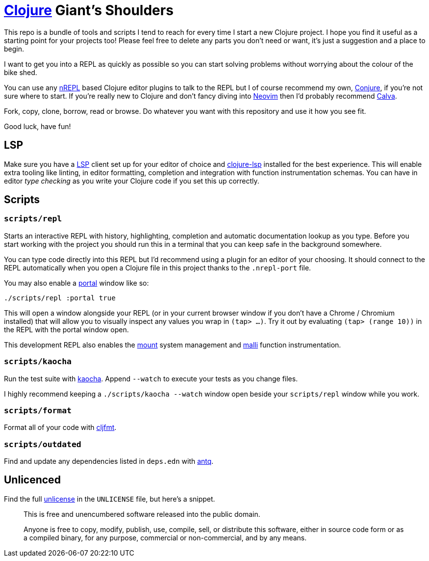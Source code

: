 = https://clojure.org/[Clojure] Giant's Shoulders

This repo is a bundle of tools and scripts I tend to reach for every time I start a new Clojure project. I hope you find it useful as a starting point for your projects too! Please feel free to delete any parts you don't need or want, it's just a suggestion and a place to begin.

I want to get you into a REPL as quickly as possible so you can start solving problems without worrying about the colour of the bike shed.

You can use any https://nrepl.org/nrepl/index.html[nREPL] based Clojure editor plugins to talk to the REPL but I of course recommend my own, https://github.com/Olical/conjure[Conjure], if you're not sure where to start. If you're really new to Clojure and don't fancy diving into https://neovim.io/[Neovim] then I'd probably recommend https://calva.io/[Calva].

Fork, copy, clone, borrow, read or browse. Do whatever you want with this repository and use it how you see fit.

Good luck, have fun!

== LSP

Make sure you have a https://microsoft.github.io/language-server-protocol/[LSP] client set up for your editor of choice and https://clojure-lsp.io/[clojure-lsp] installed for the best experience. This will enable extra tooling like linting, in editor formatting, completion and integration with function instrumentation schemas. You can have in editor _type checking_ as you write your Clojure code if you set this up correctly.

== Scripts

=== `scripts/repl`

Starts an interactive REPL with history, highlighting, completion and automatic documentation lookup as you type. Before you start working with the project you should run this in a terminal that you can keep safe in the background somewhere.

You can type code directly into this REPL but I'd recommend using a plugin for an editor of your choosing. It should connect to the REPL automatically when you open a Clojure file in this project thanks to the `.nrepl-port` file.

You may also enable a https://github.com/djblue/portal[portal] window like so:

[source,bash]
----
./scripts/repl :portal true
----

This will open a window alongside your REPL (or in your current browser window if you don't have a Chrome / Chromium installed) that will allow you to visually inspect any values you wrap in `(tap> ...)`. Try it out by evaluating `(tap> (range 10))` in the REPL with the portal window open.

This development REPL also enables the https://github.com/tolitius/mount[mount] system management and https://github.com/metosin/malli[malli] function instrumentation.

=== `scripts/kaocha`

Run the test suite with https://github.com/lambdaisland/kaocha[kaocha]. Append `--watch` to execute your tests as you change files.

I highly recommend keeping a `./scripts/kaocha --watch` window open beside your `scripts/repl` window while you work.

=== `scripts/format`

Format all of your code with https://github.com/weavejester/cljfmt[cljfmt].

=== `scripts/outdated`

Find and update any dependencies listed in `deps.edn` with https://github.com/liquidz/antq[antq].

== Unlicenced

Find the full http://unlicense.org/[unlicense] in the `UNLICENSE` file, but here's a snippet.

____
This is free and unencumbered software released into the public domain.

Anyone is free to copy, modify, publish, use, compile, sell, or distribute this software, either in source code form or as a compiled binary, for any purpose, commercial or non-commercial, and by any means.
____
